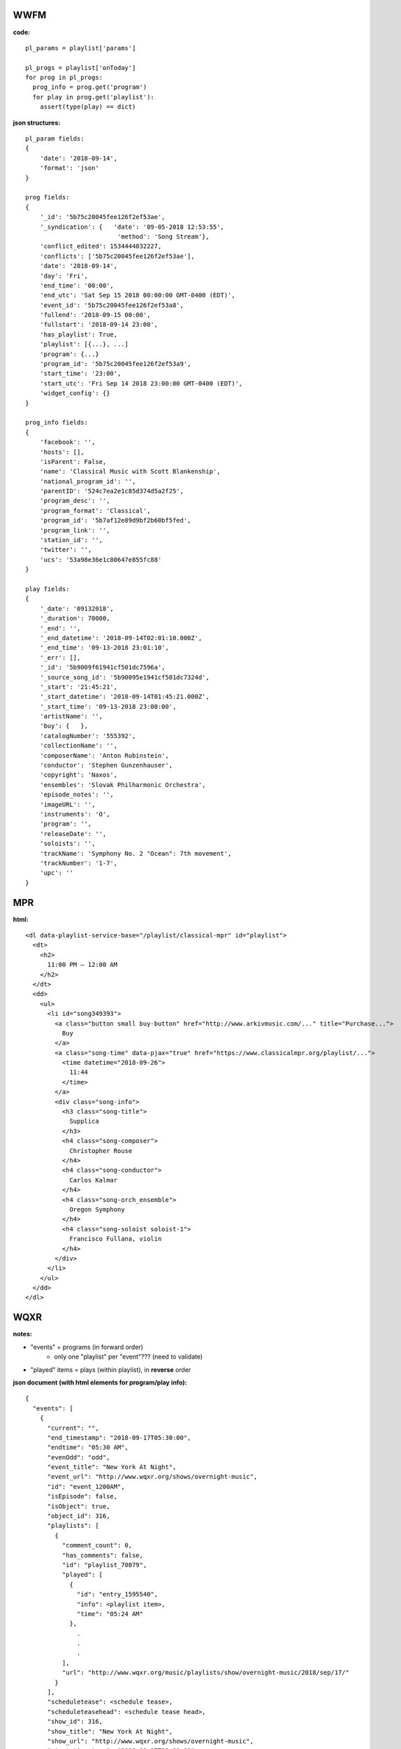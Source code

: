 ----
WWFM
----

**code:**
::

  pl_params = playlist['params']

  pl_progs = playlist['onToday']
  for prog in pl_progs:
    prog_info = prog.get('program')
    for play in prog.get('playlist'):
      assert(type(play) == dict)

**json structures:**
::

  pl_param fields:
  {
      'date': '2018-09-14',
      'format': 'json'
  }

  prog fields:
  {
      '_id': '5b75c20045fee126f2ef53ae',
      '_syndication': {   'date': '09-05-2018 12:53:55',
                           'method': 'Song Stream'},
      'conflict_edited': 1534444032227,
      'conflicts': ['5b75c20045fee126f2ef53ae'],
      'date': '2018-09-14',
      'day': 'Fri',
      'end_time': '00:00',
      'end_utc': 'Sat Sep 15 2018 00:00:00 GMT-0400 (EDT)',
      'event_id': '5b75c20045fee126f2ef53a8',
      'fullend': '2018-09-15 00:00',
      'fullstart': '2018-09-14 23:00',
      'has_playlist': True,
      'playlist': [{...}, ...]
      'program': {...}
      'program_id': '5b75c20045fee126f2ef53a9',
      'start_time': '23:00',
      'start_utc': 'Fri Sep 14 2018 23:00:00 GMT-0400 (EDT)',
      'widget_config': {}
  }

  prog_info fields:
  {
      'facebook': '',
      'hosts': [],
      'isParent': False,
      'name': 'Classical Music with Scott Blankenship',
      'national_program_id': '',
      'parentID': '524c7ea2e1c85d374d5a2f25',
      'program_desc': '',
      'program_format': 'Classical',
      'program_id': '5b7af12e89d9bf2b60bf5fed',
      'program_link': '',
      'station_id': '',
      'twitter': '',
      'ucs': '53a98e36e1c80647e855fc88'
  }

  play fields:
  {
      '_date': '09132018',
      '_duration': 70000,
      '_end': '',
      '_end_datetime': '2018-09-14T02:01:10.000Z',
      '_end_time': '09-13-2018 23:01:10',
      '_err': [],
      '_id': '5b9009f61941cf501dc7596a',
      '_source_song_id': '5b90095e1941cf501dc7324d',
      '_start': '21:45:21',
      '_start_datetime': '2018-09-14T01:45:21.000Z',
      '_start_time': '09-13-2018 23:00:00',
      'artistName': '',
      'buy': {   },
      'catalogNumber': '555392',
      'collectionName': '',
      'composerName': 'Anton Rubinstein',
      'conductor': 'Stephen Gunzenhauser',
      'copyright': 'Naxos',
      'ensembles': 'Slovak Philharmonic Orchestra',
      'episode_notes': '',
      'imageURL': '',
      'instruments': 'O',
      'program': '',
      'releaseDate': '',
      'soloists': '',
      'trackName': 'Symphony No. 2 "Ocean": 7th movement',
      'trackNumber': '1-7',
      'upc': ''
  }

---
MPR
---

**html:**
::

  <dl data-playlist-service-base="/playlist/classical-mpr" id="playlist">
    <dt>
      <h2>
        11:00 PM – 12:00 AM
      </h2>
    </dt>
    <dd>
      <ul>
        <li id="song349393">
          <a class="button small buy-button" href="http://www.arkivmusic.com/..." title="Purchase...">
            Buy
          </a>
          <a class="song-time" data-pjax="true" href="https://www.classicalmpr.org/playlist/...">
            <time datetime="2018-09-26">
              11:44
            </time>
          </a>
          <div class="song-info">
            <h3 class="song-title">
              Supplica
            </h3>
            <h4 class="song-composer">
              Christopher Rouse
            </h4>
            <h4 class="song-conductor">
              Carlos Kalmar
            </h4>
            <h4 class="song-orch_ensemble">
              Oregon Symphony
            </h4>
            <h4 class="song-soloist soloist-1">
              Francisco Fullana, violin
            </h4>
          </div>
        </li>
      </ul>
    </dd>
  </dl>

----
WQXR
----

**notes:**

* "events" = programs (in forward order)
   * only one "playlist" per "event"???  (need to validate)
* "played" items = plays (within playlist), in **reverse** order

**json document (with html elements for program/play info):**
::

  {
    "events": [
      {
        "current": "",
        "end_timestamp": "2018-09-17T05:30:00",
        "endtime": "05:30 AM",
        "evenOdd": "odd",
        "event_title": "New York At Night",
        "event_url": "http://www.wqxr.org/shows/overnight-music",
        "id": "event_1200AM",
        "isEpisode": false,
        "isObject": true,
        "object_id": 316,
        "playlists": [
          {
            "comment_count": 0,
            "has_comments": false,
            "id": "playlist_70079",
            "played": [
              {
                "id": "entry_1595540",
                "info": <playlist item>,
                "time": "05:24 AM"
              },
                .
                .
                .
            ],
            "url": "http://www.wqxr.org/music/playlists/show/overnight-music/2018/sep/17/"
          }
        ],
        "scheduletease": <schedule tease>,
        "scheduleteasehead": <schedule tease head>,
        "show_id": 316,
        "show_title": "New York At Night",
        "show_url": "http://www.wqxr.org/shows/overnight-music",
        "start_timestamp": "2018-09-17T00:00:00",
        "starttime": "12:00",
        "time": "12:00 AM",
        "top_commentcount": 0,
        "top_playlisturl": "http://www.wqxr.org/music/playlists/show/overnight-music/2018/sep/17/"
      },
    ]
  }

**schedule tease head html:**
::

  <div class=\"program\">
    <a href=\"http://www.wqxr.org/shows/overnight-music\">New York At Night</a>
  </div>
  <div class=\"expand\">
    <div class=\"arrow\"></div>
  </div>
  <div class=\"options\">
    <div></div>
  </div>

**schedule tease html:**
::

  <div class=\"program clearfix\">
    <div class=\"image\">
      <a href=\"http://www.wqxr.org/shows/overnight-music\"> <img src=\"https://media.wnyc.org/i/60/60/l/80/1/NewYorkAtNight_WQXR_ShowPageSquares.png\" />
      </a> </div>
    <div class=\"text\">
      <div class=\"tease\"><div class=\"no-object\">
        <p>Tune in for a nightly mix that spans the centuries.</p>
      </div></div>
      <ul class=\"hosts\">
        <li>Host: </li>
        <li><a href=\"/people/nimet-habachy/\">Nimet Habachy</a></li>
      </ul>
      <div class=\"scheduled-item-link\">
        Go to program: <a href=\"http://www.wqxr.org/shows/overnight-music\">New York At Night</a>
      </div>
      <div class=\"expand\"></div>
    </div>
  </div>

**playlist item ("played") html:**
::

  <div class="piece-info">
    <ul>
      <li>
        <a class="playlist-item__composer" href="/music/musicians/frederick-delius/">
          Frederick Delius
        </a>
      </li>
      <li class="playlist-item__title">On Hearing the First Cuckoo in Spring</li>
      <li class="playlist-item__musicians">
        <a href="/music/ensembles/the-halle-orchestra/">The Halle Orchestra</a>
      </li>
      <li class="playlist-item__musicians">
        <a href="/music/musicians/mark-elder/">Mark Elder</a>, conductor
      </li>
      <li>
        6 min 2 s
      </li>
    </ul>
  </div>

  <div class="album-info">
    <ul class="playlist-actions">
      <li class="playlist-buy">
        <a href="http://www.arkivmusic.com/classical/Playlist?source=WQXR&amp;cat=7512&amp;id=127171&amp;label=CD+Hill" target="_blank">Buy Track</a>
      </li>
    </ul>
  </div>
